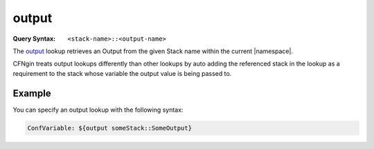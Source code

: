 .. _output lookup:

######
output
######

:Query Syntax: ``<stack-name>::<output-name>``


The output_ lookup retrieves an Output from the given Stack name within the current |namespace|.

CFNgin treats output lookups differently than other lookups by auto adding the referenced stack in the lookup as a requirement to the stack whose variable the output value is being passed to.



*******
Example
*******

You can specify an output lookup with the following syntax:

.. code-block:: yaml

  ConfVariable: ${output someStack::SomeOutput}

